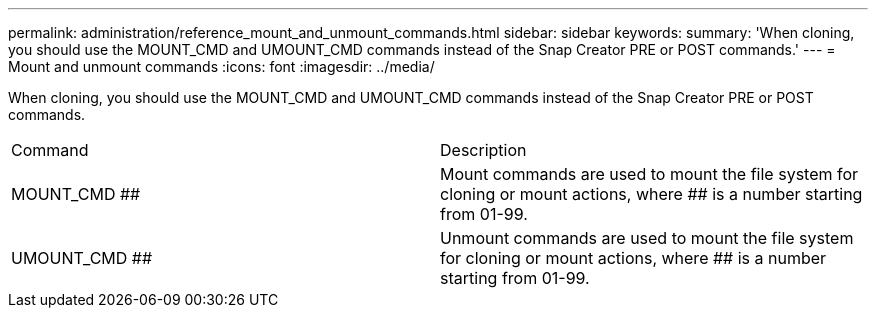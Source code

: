 ---
permalink: administration/reference_mount_and_unmount_commands.html
sidebar: sidebar
keywords: 
summary: 'When cloning, you should use the MOUNT_CMD and UMOUNT_CMD commands instead of the Snap Creator PRE or POST commands.'
---
= Mount and unmount commands
:icons: font
:imagesdir: ../media/

[.lead]
When cloning, you should use the MOUNT_CMD and UMOUNT_CMD commands instead of the Snap Creator PRE or POST commands.

|===
| Command| Description
a|
MOUNT_CMD ##
a|
Mount commands are used to mount the file system for cloning or mount actions, where ## is a number starting from 01-99.
a|
UMOUNT_CMD ##
a|
Unmount commands are used to mount the file system for cloning or mount actions, where ## is a number starting from 01-99.
|===

